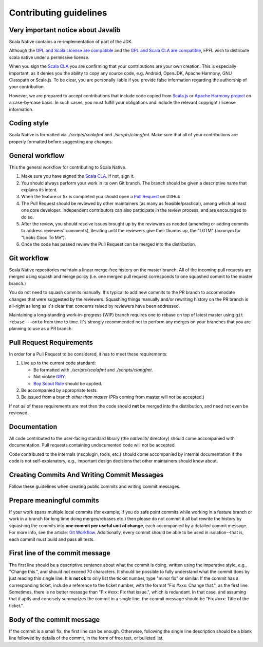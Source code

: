 .. _contributing:

Contributing guidelines
=======================

Very important notice about Javalib
-----------------------------------

Scala Native contains a re-implementation of part of the JDK.

Although the `GPL and Scala License are compatible`_ and the `GPL and
Scala CLA are compatible`_, EPFL wish to distribute scala native
under a permissive license.

When you sign the `Scala CLA`_ you are confirming that your
contributions are your own creation. This is especially important, as
it denies you the ability to copy any source code, e.g. Android,
OpenJDK, Apache Harmony, GNU Classpath or Scala.js. To be clear, you
are personally liable if you provide false information regarding the
authorship of your contribution.

However, we are prepared to accept contributions that include code
copied from `Scala.js`_ or `Apache Harmony project`_ on a case-by-case
basis. In such cases, you must fulfill your obligations and include the
relevant copyright / license information.


Coding style
------------

Scala Native is formatted via `./scripts/scalafmt` and `./scripts/clangfmt`.
Make sure that all of your contributions are properly formatted before
suggesting any changes.

General workflow
----------------

This the general workflow for contributing to Scala Native.

1.  Make sure you have signed the `Scala CLA`_. If not, sign it.

2.  You should always perform your work in its own Git branch.
    The branch should be given a descriptive name that explains its intent.

3.  When the feature or fix is completed you should open a `Pull Request`_
    on GitHub.

4.  The Pull Request should be reviewed by other maintainers (as many as
    feasible/practical), among which at least one core developer.
    Independent contributors can also participate in the review process,
    and are encouraged to do so.

5.  After the review, you should resolve issues brought up by the reviewers as
    needed (amending or adding commits to address reviewers' comments),
    iterating until the reviewers give their thumbs up, the "LGTM" (acronym for
    "Looks Good To Me").

6.  Once the code has passed review the Pull Request can be merged into
    the distribution.

Git workflow
------------

Scala Native repositories maintain a linear merge-free history on the master
branch. All of the incoming pull requests are merged using squash and merge
policy (i.e. one merged pull request corresponds to one squashed commit to the
master branch.)

You do not need to squash commits manually. It's typical to add new commits
to the PR branch to accommodate changes that were suggested by the reviewers.
Squashing things manually and/or rewriting history on the PR branch is all-right
as long as it's clear that concerns raised by reviewers have been addressed.

Maintaining a long-standing work-in-progress (WIP) branch requires one to rebase
on top of latest master using ``git rebase --onto`` from time to time.
It's strongly recommended not to perform any merges on your branches that you
are planning to use as a PR branch.

Pull Request Requirements
-------------------------

In order for a Pull Request to be considered, it has to meet these requirements:

1.  Live up to the current code standard:

    - Be formatted with `./scripts/scalafmt` and `./scripts/clangfmt`.
    - Not violate `DRY`_.
    - `Boy Scout Rule`_ should be applied.

2.  Be accompanied by appropriate tests.

3.  Be issued from a branch *other than master* (PRs coming from master will not
    be accepted.)

If not *all* of these requirements are met then the code should **not** be
merged into the distribution, and need not even be reviewed.

Documentation
-------------

All code contributed to the user-facing standard library (the `nativelib/`
directory) should come accompanied with documentation.
Pull requests containing undocumented code will not be accepted.

Code contributed to the internals (nscplugin, tools, etc.)
should come accompanied by internal documentation if the code is not
self-explanatory, e.g., important design decisions that other maintainers
should know about.

Creating Commits And Writing Commit Messages
--------------------------------------------

Follow these guidelines when creating public commits and writing commit messages.

Prepare meaningful commits
--------------------------

If your work spans multiple local commits (for example; if you do safe point
commits while working in a feature branch or work in a branch for long time
doing merges/rebases etc.) then please do not commit it all but rewrite the
history by squashing the commits into **one commit per useful unit of
change**, each accompanied by a detailed commit message.
For more info, see the article: `Git Workflow`_.
Additionally, every commit should be able to be used in isolation--that is,
each commit must build and pass all tests.

First line of the commit message
--------------------------------

The first line should be a descriptive sentence about what the commit is
doing, written using the imperative style, e.g., "Change this.", and should
not exceed 70 characters.
It should be possible to fully understand what the commit does by just
reading this single line.
It is **not ok** to only list the ticket number, type "minor fix" or similar.
If the commit has a corresponding ticket, include a reference to the ticket
number, with the format "Fix #xxx: Change that.", as the first line.
Sometimes, there is no better message than "Fix #xxx: Fix that issue.",
which is redundant.
In that case, and assuming that it aptly and concisely summarizes the commit
in a single line, the commit message should be "Fix #xxx: Title of the ticket.".

Body of the commit message
--------------------------

If the commit is a small fix, the first line can be enough.
Otherwise, following the single line description should be a blank line
followed by details of the commit, in the form of free text, or bulleted list.

.. _Scala.js: https://github.com/scala-js/scala-js/tree/master/javalib/src/main/scala/java
.. _Apache Harmony project: https://github.com/apache/harmony
.. _Scala CLA: http://typesafe.com/contribute/cla/scala
.. _Pull Request: https://help.github.com/articles/using-pull-requests
.. _DRY: http://programmer.97things.oreilly.com/wiki/index.php/Don%27t_Repeat_Yourself
.. _Boy Scout Rule: http://programmer.97things.oreilly.com/wiki/index.php/The_Boy_Scout_Rule
.. _Git Workflow: http://sandofsky.com/blog/git-workflow.html
.. _GPL and Scala License are compatible: https://www.gnu.org/licenses/license-list.html#ModifiedBSD
.. _GPL and Scala CLA are compatible: https://www.gnu.org/licenses/license-list.html#apache2

